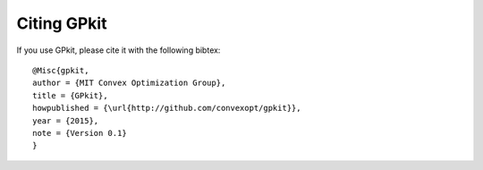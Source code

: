 Citing GPkit
************

If you use GPkit, please cite it with the following bibtex::

    @Misc{gpkit,
    author = {MIT Convex Optimization Group},
    title = {GPkit},
    howpublished = {\url{http://github.com/convexopt/gpkit}},
    year = {2015},
    note = {Version 0.1}
    }
